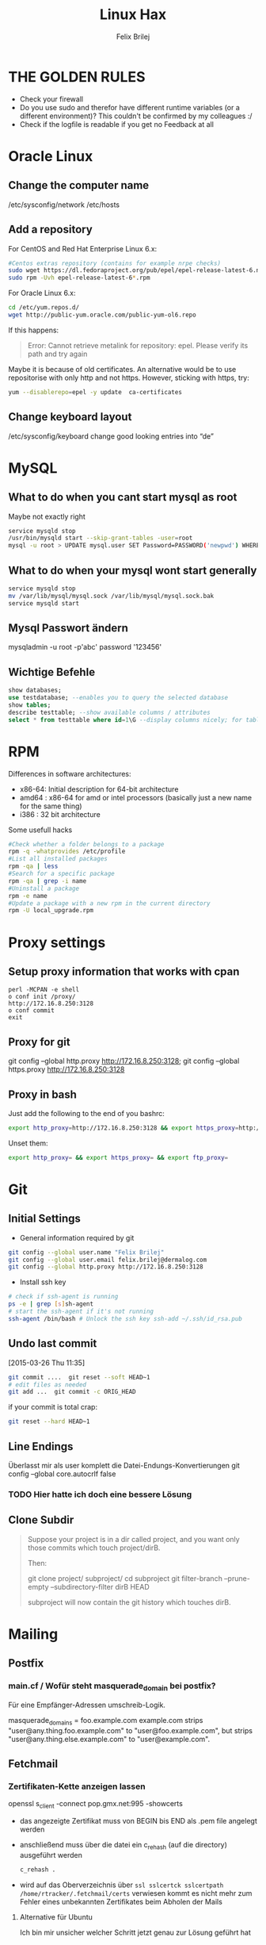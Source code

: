#+TITLE:  Linux Hax
#+AUTHOR: Felix Brilej


* THE GOLDEN RULES
  :Properties:
  :Visibility: children
  :End:
  - Check your firewall
  - Do you use sudo and therefor have different runtime variables (or a different environment)?
    This couldn't be confirmed by my colleagues :/
  - Check if the logfile is readable if you get no Feedback at all
* Oracle Linux
** Change the computer name
   /etc/sysconfig/network /etc/hosts
** Add a repository
   For CentOS and Red Hat Enterprise Linux 6.x:
   #+BEGIN_SRC sh
   #Centos extras repository (contains for example nrpe checks)
   sudo wget https://dl.fedoraproject.org/pub/epel/epel-release-latest-6.noarch.rpm
   sudo rpm -Uvh epel-release-latest-6*.rpm
   #+END_SRC

   For Oracle Linux 6.x:
   #+BEGIN_SRC sh
     cd /etc/yum.repos.d/
     wget http://public-yum.oracle.com/public-yum-ol6.repo
   #+END_SRC

   If this happens:
   #+BEGIN_QUOTE
   Error: Cannot retrieve metalink for repository: epel. Please verify its path and try again
   #+END_QUOTE
   Maybe it is because of old certificates. An alternative would be to use repositorise with only
   http and not https. However, sticking with https, try:
   #+BEGIN_SRC sh
   yum --disablerepo=epel -y update  ca-certificates
   #+END_SRC
** Change keyboard layout
   /etc/sysconfig/keyboard change good looking entries into “de”

* MySQL
** What to do when you cant start mysql as root
   Maybe not exactly right
   #+BEGIN_SRC sh
     service mysqld stop
     /usr/bin/mysqld start --skip-grant-tables -user=root
     mysql -u root > UPDATE mysql.user SET Password=PASSWORD('newpwd') WHERE User='root'; mysql > FLUSH PRIVILEGES;
   #+END_SRC

** What to do when your mysql wont start generally
   #+BEGIN_SRC sh
   service mysqld stop
   mv /var/lib/mysql/mysql.sock /var/lib/mysql/mysql.sock.bak
   service mysqld start
   #+END_SRC

** Mysql Passwort ändern
   mysqladmin -u root -p'abc' password '123456'
** Wichtige Befehle
   #+BEGIN_SRC sql
   show databases;
   use testdatabase; --enables you to query the selected database
   show tables;
   describe testtable; --show available columns / attributes
   select * from testtable where id=1\G --display columns nicely; for tables with many columns
   #+END_SRC

* RPM
  Differences in software architectures:
  - x86-64: Initial description for 64-bit architecture
  - amd64 : x86-64 for amd or intel processors (basically just a new name for the same thing)
  - i386  : 32 bit architecture

  Some usefull hacks
  #+BEGIN_SRC sh
    #Check whether a folder belongs to a package
    rpm -q -whatprovides /etc/profile
    #List all installed packages
    rpm -qa | less
    #Search for a specific package
    rpm -qa | grep -i name
    #Uninstall a package
    rpm -e name
    #Update a package with a new rpm in the current directory
    rpm -U local_upgrade.rpm
  #+END_SRC

* Proxy settings
** Setup proxy information that works with cpan
   #+BEGIN_SRC
   perl -MCPAN -e shell
   o conf init /proxy/
   http://172.16.8.250:3128
   o conf commit
   exit
   #+END_SRC

** Proxy for git
   git config --global http.proxy http://172.16.8.250:3128; git config --global https.proxy  http://172.16.8.250:3128

** Proxy in bash
   Just add the following to the end of you bashrc:
   #+BEGIN_SRC sh
   export http_proxy=http://172.16.8.250:3128 && export https_proxy=http://172.16.8.250:3128 && export ftp_proxy=http://172.16.8.250:3128
   #+END_SRC

   Unset them:
   #+BEGIN_SRC sh
   export http_proxy= && export https_proxy= && export ftp_proxy=
   #+END_SRC
* Git
** Initial Settings
   - General information required by git
   #+BEGIN_SRC sh
     git config --global user.name "Felix Brilej"
     git config --global user.email felix.brilej@dermalog.com
     git config --global http.proxy http://172.16.8.250:3128
   #+END_SRC

   - Install ssh key
   #+BEGIN_SRC sh
     # check if ssh-agent is running
     ps -e | grep [s]sh-agent
     # start the ssh-agent if it's not running
     ssh-agent /bin/bash # Unlock the ssh key ssh-add ~/.ssh/id_rsa.pub
   #+END_SRC
** Undo last commit
   [2015-03-26 Thu 11:35]

#+BEGIN_SRC sh
  git commit ....  git reset --soft HEAD~1
  # edit files as needed
  git add ...  git commit -c ORIG_HEAD
#+END_SRC

if your commit is total crap:

#+BEGIN_SRC sh
  git reset --hard HEAD~1
#+END_SRC

** Line Endings
   Überlasst mir als user komplett die Datei-Endungs-Konvertierungen
   git config --global core.autocrlf false
*** TODO Hier hatte ich doch eine bessere Lösung
** Clone Subdir
   #+BEGIN_QUOTE
   Suppose your project is in a dir called project, and you want only those commits which touch project/dirB.

   Then:

   git clone project/ subproject/
   cd subproject
   git filter-branch --prune-empty --subdirectory-filter dirB HEAD

   subproject will now contain the git history which touches dirB.
   #+END_QUOTE
* Mailing
** Postfix
*** main.cf / Wofür steht masquerade_domain bei postfix?
    Für eine Empfänger-Adressen umschreib-Logik.

    masquerade_domains = foo.example.com example.com
    strips "user@any.thing.foo.example.com" to "user@foo.example.com", but strips "user@any.thing.else.example.com" to "user@example.com".
** Fetchmail
*** Zertifikaten-Kette anzeigen lassen
    openssl s_client -connect pop.gmx.net:995 -showcerts
    - das angezeigte Zertifikat muss von BEGIN bis END als .pem file angelegt werden
    - anschließend muss über die datei ein c_rehash (auf die directory) ausgeführt werden
      #+BEGIN_SRC sh
      c_rehash .
      #+END_SRC
    - wird auf das Oberverzeichnis über ~ssl sslcertck sslcertpath /home/rtracker/.fetchmail/certs~
      verwiesen kommt es nicht mehr zum Fehler eines unbekannten Zertifikates beim Abholen der Mails
**** Alternative für Ubuntu
     Ich bin mir unsicher welcher Schritt jetzt genau zur Lösung geführt hat
     - Auch die Dermalog-CA als cert hinzufügen
     - Beim openssl test die Dermalog-CA direkt als Ca-cert file angeben
     #+BEGIN_SRC sh
sudo cp /usr/share/ca-certificates/outlook.dc.dermalog.com.crt /usr/local/share/ca-certificates/
sudo update-ca-certificates
openssl s_client -CAfile ~/.fetchmail/certs/DERMALOG-CA012.dermalog.hh.pem -connect 10.120.20.218:995 -showcerts
     #+END_SRC
*** Convert a .cer into a .pem file
    openssl x509 -inform der -in certificate.cer -out certificate.pem
* Ubuntu
** Fenster verschieben
   strg windows pfeil
** Ubuntu repository
   vim /etc/apt/sources.list
** Ubuntu enable root login
   sudo passwd root sudo passwd -u root
* SSH
** Passwortlosen Login über ssh-key von einem auf das andere System realisieren
   1) ssh root@alpha
      1) passwort eingeben
   2) ssh-keygen -t rsa -P '' -f ~/.ssh/id_dsa
   3) ssh-copy-id -i ~/.ssh/id_dsa.pub root@omega
   4) ssh root@omega (zum testen)
** Enable / Disable remote root access
   Set a root password
   sudo passwd root
   Reverting that back: sudo passwd -l root

   Allow remote root login:
   in /etc/ssh/sshd_config: # PermitRootLogin yes
   service ssh reload
** mpssh
   Auf mehreren PCs gleichzeitig einen Bash-Befehl ausführen
   mpssh -f ~/banks.txt -v "uptime"
** Emacs
   Damit emacs den ssh-key benutzt muss tatsächlich das folgende ausgeführt werden
   #+BEGIN_SRC sh
   ssh-add ~/.ssh/*private
   #+END_SRC
* vSphere
** VM Plattenplatz erhöhen
   1) Vor Plattenplatzerweiterung nach Rücksprache Snapshots löschen
   2) Über das vSphere Interface eine neue Harddisk hinzufügen
   3) Die neue Platte identifizieren (im Zweifelsfall hilft ein reboot)
      #+BEGIN_SRC sh
      fdisk -l
      #+END_SRC
      Es wird die Platte sein, die keine valide Partition Table enthält
   4) Die Platte formatieren
      #+BEGIN_SRC sh
      fdisk /dev/sdb
      #+END_SRC
      es folgt ein interaktiver Dialog
      - "n" für "neue Partition"
      - "p" für "primary partition"
      - "1" für partition number, da wir auf dieser Platte bisher keine Partitionen haben
      - first cylinder: "enter"
      - last cylinder: "enter"
      - "t" to change the partitinos system ID, in this case "1" will be set automatically
      - Hex Code: 8e for Linux LVM
      - "w" to write the changes and exit
   5) Die Änderungen überprüfen mit einem erneuten "fdisk"
   6) Die formatierte Disk zum LVM hinzufügen
      Dies geht über die folgenden Befehle:
      - pvcreate <disk>
      - vgdisplay
      - vgextend <volumegroup> <disk>
      - pvscan
   7) Die Größe des der LVM Group auf die maximal mögliche Größe erweitern
      - lvdisplay
      - lvextend <volumegroup> <disk>
      - resize2fs <volumegroup>
* Basics
** Change hostname 								     :Ubuntu:
   - /etc/hosts (fqdn, then shorthostname, seperated via tab)
   - /etc/hostname (short hostname)
** Change hostname 								     :CentOS:
   - /etc/sysconfig/network
     - asd.site
   - /etc/hosts
     - ip asd.site asd
   - hostname asd.site
   - service network restart
** chkconfig 									     :Ubuntu:
   equivalents to these: chkconfig --add <service> chkconfig --level 345 <service> on chkconfig
   --del <service> are: update-rc.d <service> defaults update-rc.d <service> start 20 3 4 5
   update-rc.d -f <service> remove
** /boot Partition full 							     :Ubuntu:
   fire up this multiple times: sudo apt-get autoremove
** How to mount a cd:
mount -t iso9660 /dev/scd0 /media/cdrom/

** Eth0 configuration after vmware clone
   vim /etc/udev/rules.d/70-persistent-net.rules
   be carefull when more than one adapter is present. otherwise:
   delete the first block and change the last word in the second block to from eth1 eth0

** Find out File Size, Disk size, directory Size
   ncdu
** Search through bash history
   history | grep asd
** Only download packages via yum
   yum install yum-downloadonly yum install --downloadonly --downloaddir=<directory> <package>

** In allen Dateien in einem Unterordner alle “sqlplus” in “sqlplus64” ändern:
find -type f -exec sed -i -e 's/sqlplus/sqlplus64/g' {} \;

** Logrotate
   Beispiel von AGerler:
   #+BEGIN_VERSE
   cat /etc/logrotate.d/fetchmail
   /var/log/fetchmail.log {

   weekly
   create 0644 rtracker adm
   rotate 4
   compress

   delaycompress
   }
   #+END_VERSE
   - weekly: zeitintervall
   - create: chmod parameter, owner und group
   - rotate: anzahl an "rotates" welche ein logfile bestehen bleibt bevor es gelöscht wird
   - compress: ob ein log gezipt wird oder nicht
   - delaycompress: das log wird erst nach der rotation compressed (file-handle-gründe)
** Search through log with Grep and a regular expression (regexp)
   grep -iE "(warning|error|critical)" /var/log/fetchmail.log
** Change hostname color in commandline
   #+BEGIN_SRC sh
   # yellow (for normal)
   export PS1='\[\033[33m\]\u@\H:\w \[\033[m\]'
   # red (for root)
   export PS1='\[\033[1;31m\]\u@\H:\w \[\033[m\]'
   #+END_SRC
** Change the default apache/httpd webpage
cd /var/wwww/html; touch index.html; service httpd restart

** Show all files in the current directory, including hidden files
ls -a | head

** Create an alias:
vi /root/.bashrc or vi /home/SOMEUSER/.bashrc alias keyword='target'

** Show all processes that run under the user dermalog:
ps -ef | grep dermalog

** Change timezone:
cp /usr/share/zoneinfo/Europe/Berlin /etc/localtime

** Open process in background:
firefox & disown

** Unpack a .tar.gz file
tar -xvzf datei.tar.gz (-x extract, -v verbose output, -f file to be unpacked, -z erst gzip, dann
tar)

** Screen session quiting
screen -X -S <session-id> kill

** Windows lineendings to unix lineendings
   in vim: set ff=unix

** Search for string in a directory
   grep -R 'string' dir/

** Rsync
   rsync -avz ursprung root@192.168.0.1:/ziel/

** Search for a package with apt-get
apt-cache search <package_name>

** Install cpan modules with dependencies
perl -MCPAN -e 'my $c = "CPAN::HandleConfig"; $c->load(doit => 1, autoconfig => 1);
$c->edit(prerequisites_policy => "follow"); $c->edit(build_requires_install_policy => "yes");
$c->commit'

** Monitor a process that times out
   strace -f pid-file (child-threads followen) (not confirmed) Short of that, you can always look
   in the process init script. For instance, the SSH daemon is started with the script in
   /etc/init.d/sshd. Sometimes the PID will be defined there (search for pid, PID, PIDFILE,
   PID_FILE, etc.).  For anything that sources /etc/init.d/functions, the PID will live in
   /var/run/*.pid.
** PC auf offene Ports überprüfen
   nmap, wichtig ist das von einem komplett seperaten System zu machen
** PS1 Config
   /bin/bash commandline setting (in ~/.bashrc eintragen):
   export PS1='\[\033[33m\]\u@\H:\w \[\033[m\]'
** Cronjobs
   Achtung! Cronjobs starten jede Minute neu und senden entsprechende report-Mails an verschiedene
   User sollte es bei der Ausführung einen Fehler gegeben haben
*** logging anschalten
    59 23 * * * /home/john/bin/backup.sh > /home/john/logs/backup.log 2>&1
* Configs resetten
  Mit AT einstellen in 10 Minuten ne config zu resetten (AT-Jobs)
  Bei Ipconfigs oder Firewall-configs einen AT job einstellen der das System im Fehlerfall wieder
  verfügbar macht
* /bin/bash
** ls
   Nur die Dateigröße mit Dateinamen anzeigen
   #+BEGIN_SRC sh
     ls -lh | awk '{print $5 "\t" $9}'
   #+END_SRC
** Colors
   Black       0;30     Dark Gray     1;30
   Blue        0;34     Light Blue    1;34
   Green       0;32     Light Green   1;32
   Cyan        0;36     Light Cyan    1;36
   Red         0;31     Light Red     1;31
   Purple      0;35     Light Purple  1;35
   Brown       0;33     Yellow        1;33
   Light Gray  0;37     White         1;37
** Colorful motd (in red)
   Andere motds kommen aus ~/etc/update-motd/~
#+BEGIN_SRC
   echo -en "\033[1;34m" > /etc/motd
   echo "Text of your motd file....." >> /etc/motd
   echo -en "\033[0m" >> /etc/motd
#+END_SRC
* Debugging of Binaries
  To debug binaries that misbehave and dont give obvious logs try the following:
  - Look in the system messages log
    #+BEGIN_SRC sh
    less /var/log/messages
    #+END_SRC
  - Use strace and look out for file permission errors which might cause the binary to stop
    #+BEGIN_SRC sh
    strace -pid <PID> -f
    #+END_SRC
  - Debug the binary with gdb (u are going pretty deep in here)
* Port Analysis
  - Look at opened ports:
    #+BEGIN_SRC sh
    netstat -tulpen
    #+END_SRC
  - Look at the processes behind them (actually active ports):
    #+BEGIN_SRC sh
    # Use a grep filter here because you will be getting way too much
    netstat -tapen | grep
    #+END_SRC
